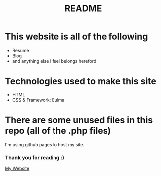 #+TITLE: README

* This website is all of the following
+ Resume
+ Blog
+ and anything else I feel belongs hereford

* Technologies used to make this site
+ HTML
+ CSS & Framework: Bulma

* There are some unused files in this repo (all of the .php files)
I'm using github pages to host my site.

*** Thank you for reading :)

[[https://koreymoffett.com][My Website]]
